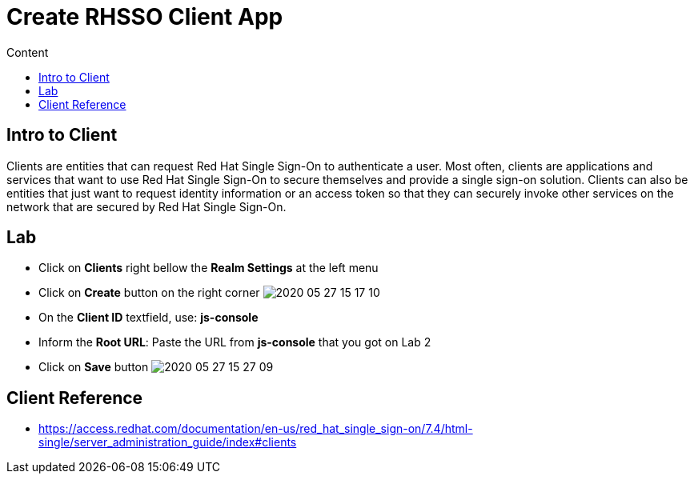 = Create RHSSO Client App
:imagesdir: images
:toc:
:toc-title: Content
:linkattrs:

== Intro to Client

Clients are entities that can request Red Hat Single Sign-On to authenticate a user. Most often, clients are applications and services that want to use Red Hat Single Sign-On to secure themselves and provide a single sign-on solution. Clients can also be entities that just want to request identity information or an access token so that they can securely invoke other services on the network that are secured by Red Hat Single Sign-On.

== Lab

* Click on *Clients* right bellow the *Realm Settings* at the left menu
* Click on *Create* button on the right corner
image:2020-05-27-15-17-10.png[]
* On the *Client ID* textfield, use: *js-console*
* Inform the *Root URL*: Paste the URL from **js-console** that you got on Lab 2
* Click on **Save** button
image:2020-05-27-15-27-09.png[]

== Client Reference

* https://access.redhat.com/documentation/en-us/red_hat_single_sign-on/7.4/html-single/server_administration_guide/index#clients